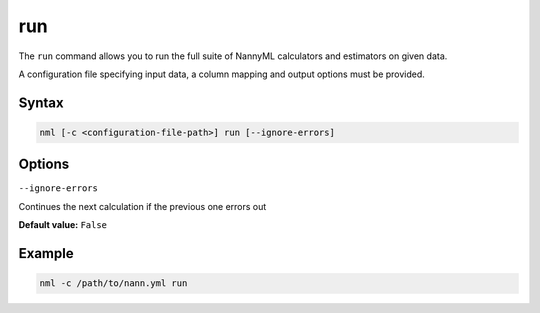.. _cli_command_run:

run
----

The ``run`` command allows you to run the full suite of NannyML calculators and estimators on given data.

A configuration file specifying input data, a column mapping and output options must be provided.

Syntax
......

.. code-block:: none

   nml [-c <configuration-file-path>] run [--ignore-errors]



Options
...............


``--ignore-errors``

Continues the next calculation if the previous one errors out

**Default value:** ``False``


.. collapse:: Inherited Options

   ``-c, --configuration-path``

   The path to your NannyML configuration file


Example
.......


.. code-block::

   nml -c /path/to/nann.yml run
